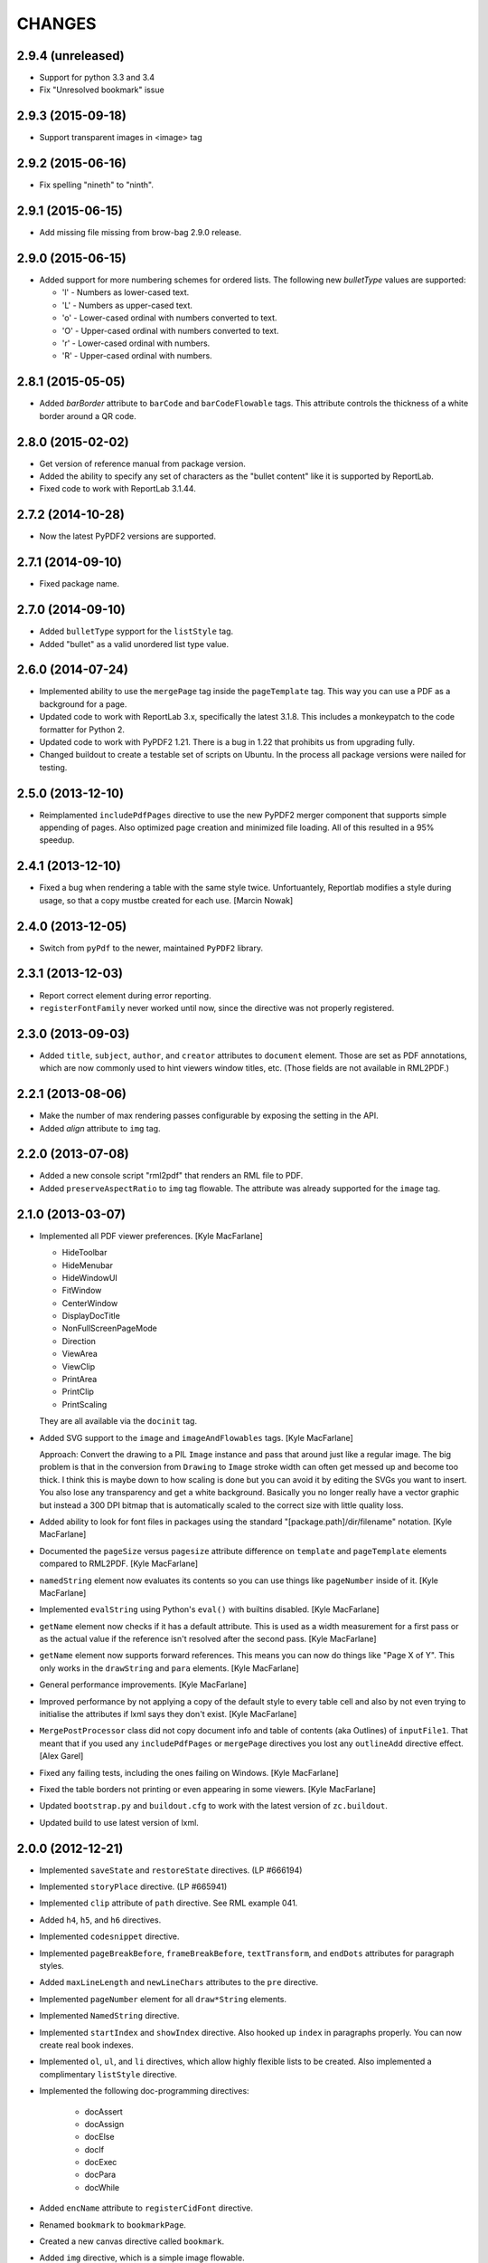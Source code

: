 =======
CHANGES
=======

2.9.4 (unreleased)
------------------

- Support for python 3.3 and 3.4
- Fix "Unresolved bookmark" issue


2.9.3 (2015-09-18)
------------------

- Support transparent images in <image> tag


2.9.2 (2015-06-16)
------------------

- Fix spelling "nineth" to "ninth".


2.9.1 (2015-06-15)
------------------

- Add missing file missing from brow-bag 2.9.0 release.


2.9.0 (2015-06-15)
------------------

- Added support for more numbering schemes for ordered lists. The following
  new `bulletType` values are supported:

  * 'l' - Numbers as lower-cased text.
  * 'L' - Numbers as upper-cased text.
  * 'o' - Lower-cased ordinal with numbers converted to text.
  * 'O' - Upper-cased ordinal with numbers converted to text.
  * 'r' - Lower-cased ordinal with numbers.
  * 'R' - Upper-cased ordinal with numbers.

2.8.1 (2015-05-05)
------------------

- Added `barBorder` attribute to ``barCode`` and ``barCodeFlowable``
  tags. This attribute controls the thickness of a white border around a QR
  code.

2.8.0 (2015-02-02)
------------------

- Get version of reference manual from package version.

- Added the ability to specify any set of characters as the "bullet content"
  like it is supported by ReportLab.

- Fixed code to work with ReportLab 3.1.44.

2.7.2 (2014-10-28)
------------------

- Now the latest PyPDF2 versions are supported.


2.7.1 (2014-09-10)
------------------

- Fixed package name.


2.7.0 (2014-09-10)
------------------

- Added ``bulletType`` sypport for the ``listStyle`` tag.

- Added "bullet" as a valid unordered list type value.


2.6.0 (2014-07-24)
------------------

- Implemented ability to use the ``mergePage`` tag inside the ``pageTemplate``
  tag. This way you can use a PDF as a background for a page.

- Updated code to work with ReportLab 3.x, specifically the latest 3.1.8. This
  includes a monkeypatch to the code formatter for Python 2.

- Updated code to work with PyPDF2 1.21. There is a bug in 1.22 that prohibits
  us from upgrading fully.

- Changed buildout to create a testable set of scripts on Ubuntu. In the
  process all package versions were nailed for testing.


2.5.0 (2013-12-10)
------------------

- Reimplamented ``includePdfPages`` directive to use the new PyPDF2 merger
  component that supports simple appending of pages. Also optimized page
  creation and minimized file loading. All of this resulted in a 95% speedup.


2.4.1 (2013-12-10)
------------------

- Fixed a bug when rendering a table with the same style twice. Unfortuantely,
  Reportlab modifies a style during usage, so that a copy mustbe created for
  each use. [Marcin Nowak]


2.4.0 (2013-12-05)
------------------

- Switch from ``pyPdf`` to the newer, maintained ``PyPDF2`` library.


2.3.1 (2013-12-03)
------------------

- Report correct element during error reporting.

- ``registerFontFamily`` never worked until now, since the directive was not
  properly registered.


2.3.0 (2013-09-03)
------------------

- Added ``title``, ``subject``, ``author``, and ``creator`` attributes to
  ``document`` element. Those are set as PDF annotations, which are now
  commonly used to hint viewers window titles, etc. (Those fields are not
  available in RML2PDF.)


2.2.1 (2013-08-06)
------------------

- Make the number of max rendering passes configurable by exposing the setting
  in the API.

- Added `align` attribute to ``img`` tag.


2.2.0 (2013-07-08)
------------------

- Added a new console script "rml2pdf" that renders an RML file to PDF.

- Added ``preserveAspectRatio`` to ``img`` tag flowable. The attribute was
  already supported for the ``image`` tag.


2.1.0 (2013-03-07)
------------------

- Implemented all PDF viewer preferences. [Kyle MacFarlane]

  * HideToolbar
  * HideMenubar
  * HideWindowUI
  * FitWindow
  * CenterWindow
  * DisplayDocTitle
  * NonFullScreenPageMode
  * Direction
  * ViewArea
  * ViewClip
  * PrintArea
  * PrintClip
  * PrintScaling

  They are all available via the ``docinit`` tag.

- Added SVG support to the ``image`` and ``imageAndFlowables`` tags. [Kyle
  MacFarlane]

  Approach: Convert the drawing to a PIL ``Image`` instance and pass that
  around just like a regular image. The big problem is that in the conversion
  from ``Drawing`` to ``Image`` stroke width can often get messed up and
  become too thick. I think this is maybe down to how scaling is done but you
  can avoid it by editing the SVGs you want to insert. You also lose any
  transparency and get a white background. Basically you no longer really have
  a vector graphic but instead a 300 DPI bitmap that is automatically scaled
  to the correct size with little quality loss.

- Added ability to look for font files in packages using the standard
  "[package.path]/dir/filename" notation. [Kyle MacFarlane]

- Documented the ``pageSize`` versus ``pagesize`` attribute difference on
  ``template`` and ``pageTemplate`` elements compared to RML2PDF. [Kyle
  MacFarlane]

- ``namedString`` element now evaluates its contents so you can use things
  like ``pageNumber`` inside of it. [Kyle MacFarlane]

- Implemented ``evalString`` using Python's ``eval()`` with builtins
  disabled. [Kyle MacFarlane]

- ``getName`` element now checks if it has a default attribute. This is used
  as a width measurement for a first pass or as the actual value if the
  reference isn't resolved after the second pass. [Kyle MacFarlane]

- ``getName`` element now supports forward references. This means you can now
  do things like "Page X of Y". This only works in the ``drawString`` and
  ``para`` elements. [Kyle MacFarlane]

- General performance improvements. [Kyle MacFarlane]

- Improved performance by not applying a copy of the default style to every
  table cell and also by not even trying to initialise the attributes if lxml
  says they don't exist. [Kyle MacFarlane]

- ``MergePostProcessor`` class did not copy document info and table of
  contents (aka Outlines) of ``inputFile1``. That meant that if you used any
  ``includePdfPages`` or ``mergePage`` directives you lost any ``outlineAdd``
  directive effect. [Alex Garel]

- Fixed any failing tests, including the ones failing on Windows. [Kyle
  MacFarlane]

- Fixed the table borders not printing or even appearing in some
  viewers. [Kyle MacFarlane]

- Updated ``bootstrap.py`` and ``buildout.cfg`` to work with the latest
  version of ``zc.buildout``.

- Updated build to use latest version of lxml.


2.0.0 (2012-12-21)
------------------

- Implemented ``saveState`` and ``restoreState`` directives. (LP #666194)

- Implemented ``storyPlace`` directive. (LP #665941)

- Implemented ``clip`` attribute of ``path`` directive. See RML example 041.

- Added ``h4``, ``h5``, and ``h6`` directives.

- Implemented ``codesnippet`` directive.

- Implemented ``pageBreakBefore``, ``frameBreakBefore``, ``textTransform``,
  and ``endDots`` attributes for paragraph styles.

- Added ``maxLineLength`` and ``newLineChars`` attributes to the ``pre``
  directive.

- Implemented ``pageNumber`` element for all ``draw*String`` elements.

- Implemented ``NamedString`` directive.

- Implemented ``startIndex`` and ``showIndex`` directive. Also hooked up
  ``index`` in paragraphs properly. You can now create real book indexes.

- Implemented ``ol``, ``ul``, and ``li`` directives, which allow highly
  flexible lists to be created. Also implemented a complimentary ``listStyle``
  directive.

- Implemented the following doc-programming directives:

    * docAssert
    * docAssign
    * docElse
    * docIf
    * docExec
    * docPara
    * docWhile

- Added ``encName`` attribute to ``registerCidFont`` directive.

- Renamed ``bookmark`` to ``bookmarkPage``.

- Created a new canvas directive called ``bookmark``.

- Added ``img`` directive, which is a simple image flowable.

- Implemented crop marks support fully.

- Added ``pageLayout`` and ``pageMode`` to ``docInit`` directive.

- Implemented all logging related directives.

- Implemented ``color`` directive inside the ``initialize`` directive.

- Renamed ``pdfInclude`` to documented ``includePdfPages`` and added `pages`
  attribute, so that you can only include specific pages.

- Don't show "doc" namespace in reference snippets.

- Create a list of RML2PDF and z3c.rml differences.

- Implemented the ``ABORT_ON_INVALID_DIRECTIVE`` flag, that when set ``True``
  will raise a ``ValueError`` error on the first occurence of a bad tag.

- Implemented ``setFontSize`` directive for page drawings.

- Implemented ``plugInGraphic`` which allows inserting graphics rendered in
  Python.

- Added `href` and `destination` to table cells and rectangles.

- Bug: Due to a logic error, bad directives were never properly detected and
  logged about.

- Bug: Overwriting the default paragraph styles did not work properly.

- Bug: Specifying a color in any tag inside the paragraph would fail, if the
  color was a referenced name.

- Bug: Moved premature ``getName`` evaluation into runtime to properly handle
  synamic content now. This is now properly done for any paragraph and
  draw string variant.

- Bug: Fixed DTD generator to properly ignore Text Nodes as attributes. Also
  text nodes were not properly documented as element PCDATA.


1.1.0 (2012-12-18)
------------------

- Upgrade to ReportLab 2.6. This required some font changes and several
  generated PDFs did not match, since some default fonts changed to sans-serif.

- Added ``pdfInclude`` directive from Alex Garel. (LP #969399).

- Switched to Pillow (from PIL).

- Switched RML highlighting in RML Reference from SilverCity to Pygments.

- Bug: Addressed a bug in ReportLab 2.6 that disallowed 3-D pie charts from
  rendering.

- Bug: Properly reset pdfform before rendering a document.

- Bug: Reset fonts properly before a rendering.


1.0.0 (2012-04-02)
------------------

- Using Python's ``doctest`` module instead of depreacted
  ``zope.testing.doctest``.


0.9.1 (2010-07-22)
------------------

- I found a more complete paragraph border patch from Yuan Hong. Now the DTD
  is updated, the border supports a border radius and the tag-para.rml sample
  has been updated.


0.9.0 (2010-07-22)
------------------

- Upgraded to ReportLab 2.4. This required some font changes and several
  generated PDFs did not match, since some default fonts changed.

- Upgraded to latest lxml. This only required a trivial change. Patch by Felix
  Schwarz.

- Implemented ``linePlot3D`` directive. Patch by Faisal Puthuparackat.

- Added paragraph border support. Patch by Yuan Hong.

- Bug: Fixed version number in reference.pt. Patch by Felix Schwarz.

- Bug: Write PDF documents in binary mode. Patch by Felix Schwarz.


0.8.0 (2009-02-18)
------------------

- Bug: Use python executable as a part of the subprocess command.

- Add support for RML's `pageNumber` element.


0.7.3 (2007-11-10)
------------------

- Make sure that the output dir is included in the distribution.


0.7.2 (2007-11-10)
------------------

- Upgraded to work with ReportLab 2.1 and lxml 1.3.6.

- Fix sub-process tests for a pure egg setup.


0.7.1 (2007-07-31)
------------------

- Bug: When the specified page size (within the ``pageInfo`` element) was a
  word or set thereof, the processing would fail. Thanks to Chris Zelenak for
  reporting the bug and providing a patch.


0.7.0 (2007-06-19)
------------------

- Feature: Added a Chinese PDF sample file to ``tests/expected`` under the
  name ``sample-shipment-chinese.pdf``.

- Feature: Added another tag that is commonly needed in projects. The
  ``<keepTogether>`` tag will keep the child flowables in the same frame.
  When necessary, the frame break will be automatic. Patch by Yuan Hong.

- Feature: Added the "alignment" attribute to the ``blockTable``
  directive. This attribute defines the horizontal alignment for a table that
  is not 100% in width of the containing flowable. Patch by Yuan Hong.

- Feature: When creating Chinese PDF documents, the normal TTF for Chinese
  printing is 'simsun'. However, when bold text is neeed, we switch to
  'simhei'. To properly register this, we need the
  ``reportlab.lib.fonts.addMapping`` function. This is missing in the reportlab
  RML specification, so a new directive has been defined::

    <addMapping faceName="simsun" bold="1" italic="0" psName="simhei" />

  Patch by Yuan Hong.

- Feature: The ``para`` and ``paraStyle`` directive now support the "wordWrap"
  attribute, which allows for selecting a different wrod wrapping
  algorithm. This is needed because some far-East Asian languages do not use
  white space to separate words. Patch by Yuan Hong.

- Bug: Handle Windows drive letters correctly. Report and fix by Yuan Hong.


0.6.0 (2007-06-19)
------------------

- Bug: Fixed setup.py to include all dependencies.

- Bug: Added test to show that a blocktable style can be applied multiple
  times. A user reported that this is not working, but I could not replicate
  the problem.

- Update: Updated the expected renderings to ReportLab 2.1. There were some
  good layout fixes that broke the image comparison.


0.5.0 (2007-04-01)
------------------

- Initial Release
